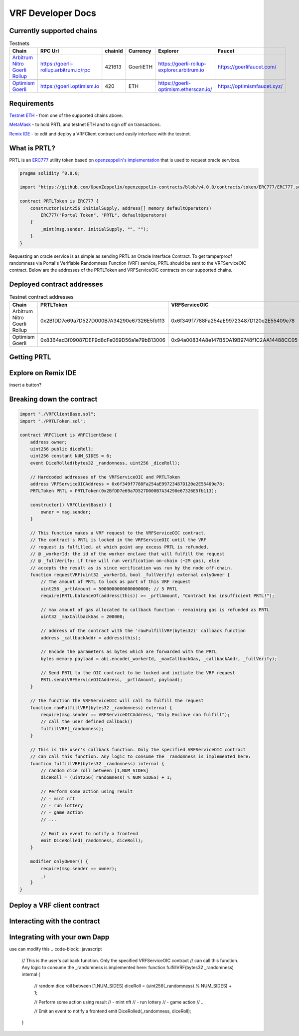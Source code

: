 .. _developer_docs_vrf:

VRF Developer Docs
==================

Currently supported chains
--------------------------
.. csv-table:: Testnets
    :header: "Chain", "RPC Url", "chainId", "Currency", "Explorer", "Faucet"
    :widths: 100, 100, 100, 100, 100, 100

    "`Arbitrum Nitro Goerli Rollup <https://offchainlabs.com/>`_", "https://goerli-rollup.arbitrum.io/rpc", 421613, GoerliETH, "https://goerli-rollup-explorer.arbitrum.io", "https://goerlifaucet.com/"

    "`Optimism Goerli <https://www.optimism.io/>`_", "https://goerli.optimism.io", 420, "ETH", "https://goerli-optimism.etherscan.io/", "https://optimismfaucet.xyz/"



Requirements
------------
`Testnet ETH <https://eips.ethereum.org/EIPS/eip-777>`_ - from one of the supported chains above. 

`MetaMask <https://metamask.io/>`_ - to hold PRTL and testnet ETH and to sign off on transactions.

`Remix IDE <https://remix.ethereum.org/>`_ - to edit and deploy a VRFClient contract and easily interface with the testnet.



What is PRTL?
-------------
PRTL is an `ERC777 <https://eips.ethereum.org/EIPS/eip-777>`_ utility token based on `openzeppelin's implementation <https://docs.openzeppelin.com/contracts/4.x/erc777>`_ that is used to request oracle services.


.. code-block:: javascript

    pragma solidity ^0.8.0;

    import "https://github.com/OpenZeppelin/openzeppelin-contracts/blob/v4.0.0/contracts/token/ERC777/ERC777.sol";

    contract PRTLToken is ERC777 {
        constructor(uint256 initialSupply, address[] memory defaultOperators)
            ERC777("Portal Token", "PRTL", defaultOperators)
        {
            _mint(msg.sender, initialSupply, "", "");
        }
    }

Requesting an oracle service is as simple as sending PRTL an Oracle Interface Contract. To get tamperproof randomness via Portal's Verifiable Randomness Function (VRF) service, PRTL should be sent to the VRFServiceOIC contract. Below are the addresses of the PRTLToken and VRFServiceOIC contracts on our supported chains.

Deployed contract addresses
---------------------------
.. csv-table:: Testnet contract addresses
    :header: "Chain", "PRTLToken", "VRFServiceOIC"
    :widths: 100, 100, 100

    "Arbitrum Nitro Goerli Rollup", 0x2BfDD7e69a7D527D000B7A34290e67326E5fb113, 0x6f349f7788Fa254aE99723487D120e2E55409e78 

    "Optimism Goerli", 0x83B4ad3f09087DEF9d8cFe069D56a1e79bB13006, 0x94a00834A8e147B5DA19B9748f1C2AA14488CC05

Getting PRTL
------------

Explore on Remix IDE
--------------------
insert a button?

Breaking down the contract
--------------------------
.. code-block:: javascript

    import "./VRFClientBase.sol";
    import "./PRTLToken.sol";

    contract VRFClient is VRFClientBase {
        address owner;
        uint256 public diceRoll;
        uint256 constant NUM_SIDES = 6;
        event DiceRolled(bytes32 _randomness, uint256 _diceRoll);

        // Hardcoded addresses of the VRFServiceOIC and PRTLToken
        address VRFServiceOICAddress = 0x6f349f7788Fa254aE99723487D120e2E55409e78;
        PRTLToken PRTL = PRTLToken(0x2BfDD7e69a7D527D000B7A34290e67326E5fb113);

        constructor() VRFClientBase() {
            owner = msg.sender;
        }

        // This function makes a VRF request to the VRFServiceOIC contract.
        // The contract's PRTL is locked in the VRFServiceOIC until the VRF
        // request is fulfilled, at which point any excess PRTL is refunded. 
        // @ _workerId: the id of the worker enclave that will fulfill the request
        // @ _fullVerify: if true will run verification on-chain (~2M gas), else 
        // accepts the result as is since verification was run by the node off-chain.
        function requestVRF(uint32 _workerId, bool _fullVerify) external onlyOwner {
            // The amount of PRTL to lock as part of this VRF request
            uint256 _prtlAmount = 5000000000000000000; // 5 PRTL
            require(PRTL.balanceOf(address(this)) >= _prtlAmount, "Contract has insufficient PRTL!");
            
            // max amount of gas allocated to callback function - remaining gas is refunded as PRTL
            uint32 _maxCallbackGas = 200000;
            
            // address of the contract with the 'rawFulfillVRF(bytes32)' callback function
            address _callbackAddr = address(this);

            // Encode the parameters as bytes which are forwarded with the PRTL
            bytes memory payload = abi.encode(_workerId, _maxCallbackGas, _callbackAddr, _fullVerify);

            // Send PRTL to the OIC contract to be locked and initiate the VRF request
            PRTL.send(VRFServiceOICAddress, _prtlAmount, payload);
        }

        // The function the VRFServiceOIC will call to fulfill the request
        function rawFulfillVRF(bytes32 _randomness) external {
            require(msg.sender == VRFServiceOICAddress, "Only Enclave can fulfill");
            // call the user defined callback()
            fulfillVRF(_randomness);
        }

        // This is the user's callback function. Only the specified VRFServiceOIC contract 
        // can call this function. Any logic to consume the _randomness is implemented here:
        function fulfillVRF(bytes32 _randomness) internal {
            // random dice roll between [1,NUM_SIDES]
            diceRoll = (uint256(_randomness) % NUM_SIDES) + 1;

            // Perform some action using result
            // - mint nft
            // - run lottery
            // - game action
            // ...  

            // Emit an event to notify a frontend
            emit DiceRolled(_randomness, diceRoll);
        }

        modifier onlyOwner() {
            require(msg.sender == owner);
            _;
        }
    }


Deploy a VRF client contract
----------------------------

Interacting with the contract
-----------------------------

.. image:: ../images/challenge_face.png


Integrating with your own Dapp
------------------------------
use can modify this
.. code-block:: javascript

    // This is the user's callback function. Only the specified VRFServiceOIC contract 
    // can call this function. Any logic to consume the _randomness is implemented here:
    function fulfillVRF(bytes32 _randomness) internal {
        // random dice roll between [1,NUM_SIDES]
        diceRoll = (uint256(_randomness) % NUM_SIDES) + 1;

        // Perform some action using result
        // - mint nft
        // - run lottery
        // - game action
        // ...  

        // Emit an event to notify a frontend
        emit DiceRolled(_randomness, diceRoll);
    }